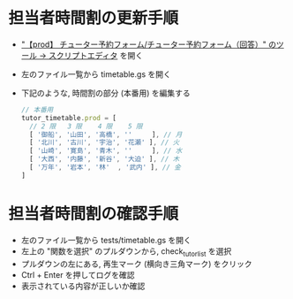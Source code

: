 * 担当者時間割の更新手順
- [[https://script.google.com/macros/d/MRiaNFC8BTzV4xPsN5y4Ejc9cFyMI6jSi/edit?uiv=2&mid=ACjPJvGo3zdnErLHB6iqpTCx0wXWAk94j8hjTIDUaQRhWxgyJba7jTr60cqIeOkIFGDLL39-TJJ3hBBfvjVrgR60WHym2vPjYz4y_wNYqJXteasLqQ6ZQyAsz4klSiSbHmQAhn_OQnUZSew]["【prod】 チューター予約フォーム/チューター予約フォーム（回答）" のツール → スクリプトエディタ]] を開く
- 左のファイル一覧から timetable.gs を開く
- 下記のような, 時間割の部分 (本番用) を編集する
  #+BEGIN_SRC js
  // 本番用
  tutor_timetable.prod = [
    // 2 限   3 限    4 限    5 限
    [ '御船', '山田', '高橋', ''     ], // 月
    [ '北川', '古川', '宇治', '花瀬' ], // 火
    [ '山崎', '寛島', '青木', ''     ], // 水
    [ '大西', '内藤', '新谷', '大迫' ], // 木
    [ '万年', '岩本', '林'  , '武内' ], // 金
  ]
  #+END_SRC


* 担当者時間割の確認手順
- 左のファイル一覧から tests/timetable.gs を開く
- 左上の "関数を選択" のプルダウンから, check_tutor_list を選択
- プルダウンの左にある, 再生マーク (横向き三角マーク) をクリック
- Ctrl + Enter を押してログを確認
- 表示されている内容が正しいか確認


